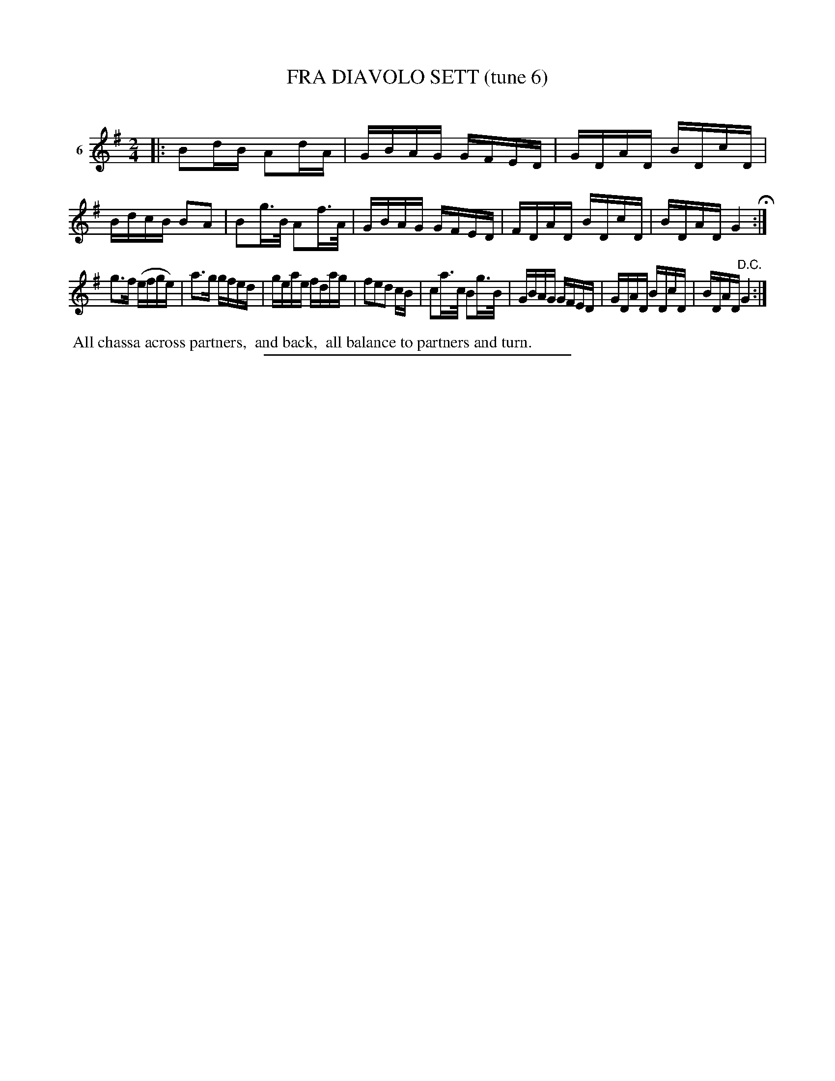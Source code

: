 X: 21212
T: FRA DIAVOLO SETT (tune 6)
C:
%R: reel
B: Elias Howe "The Musician's Companion" 1843 p.121 #2
S: http://imslp.org/wiki/The_Musician's_Companion_(Howe,_Elias)
Z: 2015 John Chambers <jc:trillian.mit.edu>
M: 2/4
L: 1/16
K: G
% - - - - - - - - - - - - - - - - - - - - - - - - - - - - -
V: 1 name="6"
|:\
B2dB A2dA | GBAG GFED | GDAD BDcD | BdcB B2A2 |\
B2g>B A2f>A | GBAG GFED | FDAD BDcD | BDAD G4 H:|
g3f (efge) | a3g gfed | geae fdag | f2e2d2 cB |\
c2a>c B2g>B | GBAG GFED | GDAD BDcD | BDAD "^D.C."G4 :|
% - - - - - - - - - - Dance description - - - - - - - - - -
%%begintext align
%% All chassa across partners,
%% and back,
%% all balance to partners and turn.
%%endtext
% - - - - - - - - - - - - - - - - - - - - - - - - - - - - -
%%sep 1 1 300
